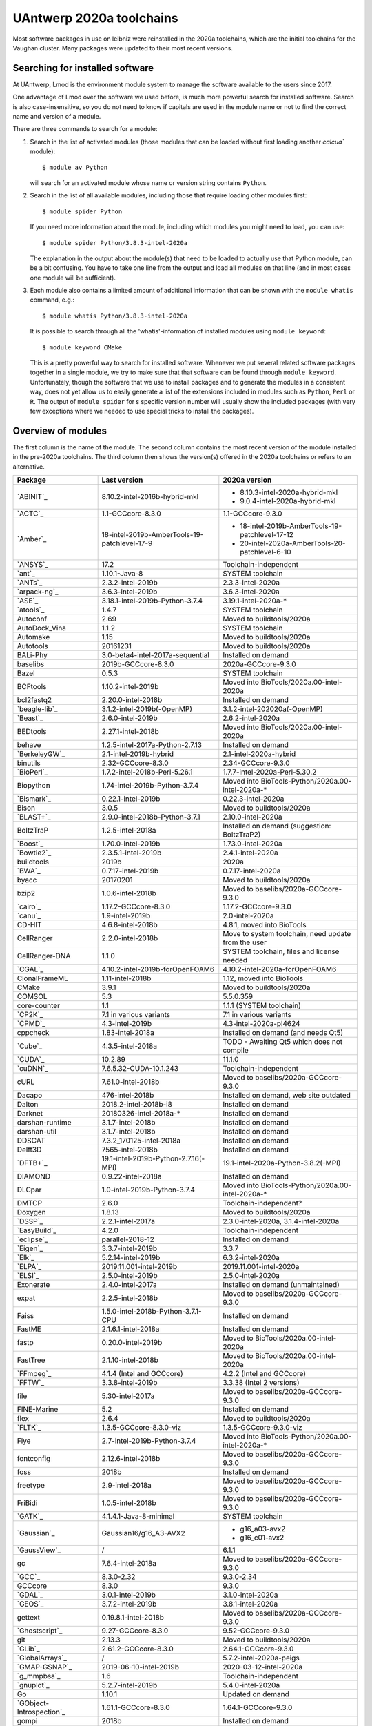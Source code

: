 .. _Antwerp software 2020a:

UAntwerp 2020a toolchains
=========================

Most software packages in use on leibniz were reinstalled in the 2020a toolchains,
which are the initial toolchains for the Vaughan cluster. Many packages were updated
to their most recent versions.

Searching for installed software
--------------------------------

At UAntwerp, Lmod is the environment module system to manage the software available to
the users since 2017.

One advantage of Lmod over the software we used before, is much more powerful search for
installed software. Search is also case-insensitive, so you do not need to know if capitals
are used in the module name or not to find the correct name and version of a module.

There are three commands to search for a module:

#. Search in the list of activated modules (those modules that can be loaded without first
   loading another `calcua`` module)::

       $ module av Python

   will search for an activated module whose name or version string contains ``Python``.

#. Search in the list of all available modules, including those that require loading other
   modules first::

      $ module spider Python

   If you need more information about the module, including which modules you might need to load,
   you can use::

      $ module spider Python/3.8.3-intel-2020a

   The explanation in the output about the module(s) that need to be loaded to actually use
   that Python module, can be a bit confusing. You have to take one line from the output and load
   all modules on that line (and in most cases one module will be sufficient).

#. Each module also contains a limited amount of additional information that can be shown with
   the ``module whatis`` command, e.g.::

      $ module whatis Python/3.8.3-intel-2020a

   It is possible to search through all the 'whatis'-information of installed modules using ``module keyword``::

      $ module keyword CMake

   This is a pretty powerful way to search for installed software. Whenever we put several related
   software packages together in a single module, we try to make sure that that software can be found
   through ``module keyword``. Unfortunately, though the software that we use to install packages and to
   generate the modules in a consistent way, does not yet allow us to easily generate a list of the extensions
   included in modules such as ``Python``, ``Perl`` or ``R``. The output of ``module spider`` for s specific
   version number will usually show the included packages (with very few exceptions where we needed to use
   special tricks to install the packages).



Overview of modules
-------------------

The first column is the name of the module. The second column contains the most recent version
of the module installed in the pre-2020a toolchains. The third column then shows the version(s) offered
in the 2020a toolchains or refers to an alternative.

+--------------------------+----------------------------------------------+-------------------------------------------------------+
| Package                  | Last version                                 | 2020a version                                         |
+==========================+==============================================+=======================================================+
| `ABINIT`_                | 8.10.2-intel-2016b-hybrid-mkl                | - 8.10.3-intel-2020a-hybrid-mkl                       |
|                          |                                              | - 9.0.4-intel-2020a-hybrid-mkl                        |
+--------------------------+----------------------------------------------+-------------------------------------------------------+
| `ACTC`_                  | 1.1-GCCcore-8.3.0                            | 1.1-GCCcore-9.3.0                                     |
+--------------------------+----------------------------------------------+-------------------------------------------------------+
| `Amber`_                 | 18-intel-2019b-AmberTools-19-patchlevel-17-9 | - 18-intel-2019b-AmberTools-19-patchlevel-17-12       |
|                          |                                              | - 20-intel-2020a-AmberTools-20-patchlevel-6-10        |
+--------------------------+----------------------------------------------+-------------------------------------------------------+
| `ANSYS`_                 | 17.2                                         | Toolchain-independent                                 |
+--------------------------+----------------------------------------------+-------------------------------------------------------+
| `ant`_                   | 1.10.1-Java-8                                | SYSTEM toolchain                                      |
+--------------------------+----------------------------------------------+-------------------------------------------------------+
| `ANTs`_                  | 2.3.2-intel-2019b                            | 2.3.3-intel-2020a                                     |
+--------------------------+----------------------------------------------+-------------------------------------------------------+
| `arpack-ng`_             | 3.6.3-intel-2019b                            | 3.6.3-intel-2020a                                     |
+--------------------------+----------------------------------------------+-------------------------------------------------------+
| `ASE`_                   | 3.18.1-intel-2019b-Python-3.7.4              | 3.19.1-intel-2020a-\*                                 |
+--------------------------+----------------------------------------------+-------------------------------------------------------+
| `atools`_                | 1.4.7                                        | SYSTEM toolchain                                      |
+--------------------------+----------------------------------------------+-------------------------------------------------------+
| Autoconf                 | 2.69                                         | Moved to buildtools/2020a                             |
+--------------------------+----------------------------------------------+-------------------------------------------------------+
| AutoDock_Vina            | 1.1.2                                        | SYSTEM toolchain                                      |
+--------------------------+----------------------------------------------+-------------------------------------------------------+
| Automake                 | 1.15                                         | Moved to buildtools/2020a                             |
+--------------------------+----------------------------------------------+-------------------------------------------------------+
| Autotools                | 20161231                                     | Moved to buildtools/2020a                             |
+--------------------------+----------------------------------------------+-------------------------------------------------------+
| BALi-Phy                 | 3.0-beta4-intel-2017a-sequential             | Installed on demand                                   |
+--------------------------+----------------------------------------------+-------------------------------------------------------+
| baselibs                 | 2019b-GCCcore-8.3.0                          | 2020a-GCCcore-9.3.0                                   |
+--------------------------+----------------------------------------------+-------------------------------------------------------+
| Bazel                    | 0.5.3                                        | SYSTEM toolchain                                      |
+--------------------------+----------------------------------------------+-------------------------------------------------------+
| BCFtools                 | 1.10.2-intel-2019b                           | Moved into BioTools/2020a.00-intel-2020a              |
+--------------------------+----------------------------------------------+-------------------------------------------------------+
| bcl2fastq2               | 2.20.0-intel-2018b                           | Installed on demand                                   |
+--------------------------+----------------------------------------------+-------------------------------------------------------+
| `beagle-lib`_            | 3.1.2-intel-2019b(-OpenMP)                   | 3.1.2-intel-202020a(-OpenMP)                          |
+--------------------------+----------------------------------------------+-------------------------------------------------------+
| `Beast`_                 | 2.6.0-intel-2019b                            | 2.6.2-intel-2020a                                     |
+--------------------------+----------------------------------------------+-------------------------------------------------------+
| BEDtools                 | 2.27.1-intel-2018b                           | Moved into BioTools/2020a.00-intel-2020a              |
+--------------------------+----------------------------------------------+-------------------------------------------------------+
| behave                   | 1.2.5-intel-2017a-Python-2.7.13              | Installed on demand                                   |
+--------------------------+----------------------------------------------+-------------------------------------------------------+
| `BerkeleyGW`_            | 2.1-intel-2019b-hybrid                       | 2.1-intel-2020a-hybrid                                |
+--------------------------+----------------------------------------------+-------------------------------------------------------+
| binutils                 | 2.32-GCCcore-8.3.0                           | 2.34-GCCcore-9.3.0                                    |
+--------------------------+----------------------------------------------+-------------------------------------------------------+
| `BioPerl`_               | 1.7.2-intel-2018b-Perl-5.26.1                | 1.7.7-intel-2020a-Perl-5.30.2                         |
+--------------------------+----------------------------------------------+-------------------------------------------------------+
| Biopython                | 1.74-intel-2019b-Python-3.7.4                | Moved into BioTools-Python/2020a.00-intel-2020a-\*    |
+--------------------------+----------------------------------------------+-------------------------------------------------------+
| `Bismark`_               | 0.22.1-intel-2019b                           | 0.22.3-intel-2020a                                    |
+--------------------------+----------------------------------------------+-------------------------------------------------------+
| Bison                    | 3.0.5                                        | Moved to buildtools/2020a                             |
+--------------------------+----------------------------------------------+-------------------------------------------------------+
| `BLAST+`_                | 2.9.0-intel-2018b-Python-3.7.1               | 2.10.0-intel-2020a                                    |
+--------------------------+----------------------------------------------+-------------------------------------------------------+
| BoltzTraP                | 1.2.5-intel-2018a                            | Installed on demand (suggestion: BoltzTraP2)          |
+--------------------------+----------------------------------------------+-------------------------------------------------------+
| `Boost`_                 | 1.70.0-intel-2019b                           | 1.73.0-intel-2020a                                    |
+--------------------------+----------------------------------------------+-------------------------------------------------------+
| `Bowtie2`_               | 2.3.5.1-intel-2019b                          | 2.4.1-intel-2020a                                     |
+--------------------------+----------------------------------------------+-------------------------------------------------------+
| buildtools               | 2019b                                        | 2020a                                                 |
+--------------------------+----------------------------------------------+-------------------------------------------------------+
| `BWA`_                   | 0.7.17-intel-2019b                           | 0.7.17-intel-2020a                                    |
+--------------------------+----------------------------------------------+-------------------------------------------------------+
| byacc                    | 20170201                                     | Moved to buildtools/2020a                             |
+--------------------------+----------------------------------------------+-------------------------------------------------------+
| bzip2                    | 1.0.6-intel-2018b                            | Moved to baselibs/2020a-GCCcore-9.3.0                 |
+--------------------------+----------------------------------------------+-------------------------------------------------------+
| `cairo`_                 | 1.17.2-GCCcore-8.3.0                         | 1.17.2-GCCcore-9.3.0                                  |
+--------------------------+----------------------------------------------+-------------------------------------------------------+
| `canu`_                  | 1.9-intel-2019b                              | 2.0-intel-2020a                                       |
+--------------------------+----------------------------------------------+-------------------------------------------------------+
| CD-HIT                   | 4.6.8-intel-2018b                            | 4.8.1, moved into BioTools                            |
+--------------------------+----------------------------------------------+-------------------------------------------------------+
| CellRanger               | 2.2.0-intel-2018b                            | Move to system toolchain, need update from the user   |
+--------------------------+----------------------------------------------+-------------------------------------------------------+
| CellRanger-DNA           | 1.1.0                                        | SYSTEM toolchain, files and license needed            |
+--------------------------+----------------------------------------------+-------------------------------------------------------+
| `CGAL`_                  | 4.10.2-intel-2019b-forOpenFOAM6              | 4.10.2-intel-2020a-forOpenFOAM6                       |
+--------------------------+----------------------------------------------+-------------------------------------------------------+
| ClonalFrameML            | 1.11-intel-2018b                             | 1.12, moved into BioTools                             |
+--------------------------+----------------------------------------------+-------------------------------------------------------+
| CMake                    | 3.9.1                                        | Moved to buildtools/2020a                             |
+--------------------------+----------------------------------------------+-------------------------------------------------------+
| COMSOL                   | 5.3                                          | 5.5.0.359                                             |
+--------------------------+----------------------------------------------+-------------------------------------------------------+
| core-counter             | 1.1                                          | 1.1.1 (SYSTEM toolchain)                              |
+--------------------------+----------------------------------------------+-------------------------------------------------------+
| `CP2K`_                  | 7.1 in various variants                      | 7.1 in various variants                               |
+--------------------------+----------------------------------------------+-------------------------------------------------------+
| `CPMD`_                  | 4.3-intel-2019b                              | 4.3-intel-2020a-pl4624                                |
+--------------------------+----------------------------------------------+-------------------------------------------------------+
| cppcheck                 | 1.83-intel-2018a                             | Installed on demand (and needs Qt5)                   |
+--------------------------+----------------------------------------------+-------------------------------------------------------+
| `Cube`_                  | 4.3.5-intel-2018a                            | TODO - Awaiting Qt5 which does not compile            |
+--------------------------+----------------------------------------------+-------------------------------------------------------+
| `CUDA`_                  | 10.2.89                                      | 11.1.0                                                |
+--------------------------+----------------------------------------------+-------------------------------------------------------+
| `cuDNN`_                 | 7.6.5.32-CUDA-10.1.243                       | Toolchain-independent                                 |
+--------------------------+----------------------------------------------+-------------------------------------------------------+
| cURL                     | 7.61.0-intel-2018b                           | Moved to baselibs/2020a-GCCcore-9.3.0                 |
+--------------------------+----------------------------------------------+-------------------------------------------------------+
| Dacapo                   | 476-intel-2018b                              | Installed on demand, web site outdated                |
+--------------------------+----------------------------------------------+-------------------------------------------------------+
| Dalton                   | 2018.2-intel-2018b-i8                        | Installed on demand                                   |
+--------------------------+----------------------------------------------+-------------------------------------------------------+
| Darknet                  | 20180326-intel-2018a-*                       | Installed on demand                                   |
+--------------------------+----------------------------------------------+-------------------------------------------------------+
| darshan-runtime          | 3.1.7-intel-2018b                            | Installed on demand                                   |
+--------------------------+----------------------------------------------+-------------------------------------------------------+
| darshan-util             | 3.1.7-intel-2018b                            | Installed on demand                                   |
+--------------------------+----------------------------------------------+-------------------------------------------------------+
| DDSCAT                   | 7.3.2_170125-intel-2018a                     | Installed on demand                                   |
+--------------------------+----------------------------------------------+-------------------------------------------------------+
| Delft3D                  | 7565-intel-2018b                             | Installed on demand                                   |
+--------------------------+----------------------------------------------+-------------------------------------------------------+
| `DFTB+`_                 | 19.1-intel-2019b-Python-2.7.16(-MPI)         | 19.1-intel-2020a-Python-3.8.2(-MPI)                   |
+--------------------------+----------------------------------------------+-------------------------------------------------------+
| DIAMOND                  | 0.9.22-intel-2018a                           | Installed on demand                                   |
+--------------------------+----------------------------------------------+-------------------------------------------------------+
| DLCpar                   | 1.0-intel-2019b-Python-3.7.4                 | Moved into BioTools-Python/2020a.00-intel-2020a-\*    |
+--------------------------+----------------------------------------------+-------------------------------------------------------+
| DMTCP                    | 2.6.0                                        | Toolchain-independent?                                |
+--------------------------+----------------------------------------------+-------------------------------------------------------+
| Doxygen                  | 1.8.13                                       | Moved to buildtools/2020a                             |
+--------------------------+----------------------------------------------+-------------------------------------------------------+
| `DSSP`_                  | 2.2.1-intel-2017a                            | 2.3.0-intel-2020a, 3.1.4-intel-2020a                  |
+--------------------------+----------------------------------------------+-------------------------------------------------------+
| `EasyBuild`_             | 4.2.0                                        | Toolchain-independent                                 |
+--------------------------+----------------------------------------------+-------------------------------------------------------+
| `eclipse`_               | parallel-2018-12                             | Installed on demand                                   |
+--------------------------+----------------------------------------------+-------------------------------------------------------+
| `Eigen`_                 | 3.3.7-intel-2019b                            | 3.3.7                                                 |
+--------------------------+----------------------------------------------+-------------------------------------------------------+
| `Elk`_                   | 5.2.14-intel-2019b                           | 6.3.2-intel-2020a                                     |
+--------------------------+----------------------------------------------+-------------------------------------------------------+
| `ELPA`_                  | 2019.11.001-intel-2019b                      | 2019.11.001-intel-2020a                               |
+--------------------------+----------------------------------------------+-------------------------------------------------------+
| `ELSI`_                  | 2.5.0-intel-2019b                            | 2.5.0-intel-2020a                                     |
+--------------------------+----------------------------------------------+-------------------------------------------------------+
| Exonerate                | 2.4.0-intel-2017a                            | Installed on demand (unmaintained)                    |
+--------------------------+----------------------------------------------+-------------------------------------------------------+
| expat                    | 2.2.5-intel-2018b                            | Moved to baselibs/2020a-GCCcore-9.3.0                 |
+--------------------------+----------------------------------------------+-------------------------------------------------------+
| Faiss                    | 1.5.0-intel-2018b-Python-3.7.1-CPU           | Installed on demand                                   |
+--------------------------+----------------------------------------------+-------------------------------------------------------+
| FastME                   | 2.1.6.1-intel-2018a                          | Installed on demand                                   |
+--------------------------+----------------------------------------------+-------------------------------------------------------+
| fastp                    | 0.20.0-intel-2019b                           | Moved to BioTools/2020a.00-intel-2020a                |
+--------------------------+----------------------------------------------+-------------------------------------------------------+
| FastTree                 | 2.1.10-intel-2018b                           | Moved to BioTools/2020a.00-intel-2020a                |
+--------------------------+----------------------------------------------+-------------------------------------------------------+
| `FFmpeg`_                | 4.1.4 (Intel and GCCcore)                    | 4.2.2 (Intel and GCCcore)                             |
+--------------------------+----------------------------------------------+-------------------------------------------------------+
| `FFTW`_                  | 3.3.8-intel-2019b                            | 3.3.38 (Intel 2 versions)                             |
+--------------------------+----------------------------------------------+-------------------------------------------------------+
| file                     | 5.30-intel-2017a                             | Moved to baselibs/2020a-GCCcore-9.3.0                 |
+--------------------------+----------------------------------------------+-------------------------------------------------------+
| FINE-Marine              | 5.2                                          | Installed on demand                                   |
+--------------------------+----------------------------------------------+-------------------------------------------------------+
| flex                     | 2.6.4                                        | Moved to buildtools/2020a                             |
+--------------------------+----------------------------------------------+-------------------------------------------------------+
| `FLTK`_                  | 1.3.5-GCCcore-8.3.0-viz                      | 1.3.5-GCCcore-9.3.0-viz                               |
+--------------------------+----------------------------------------------+-------------------------------------------------------+
| Flye                     | 2.7-intel-2019b-Python-3.7.4                 | Moved into BioTools-Python/2020a.00-intel-2020a-\*    |
+--------------------------+----------------------------------------------+-------------------------------------------------------+
| fontconfig               | 2.12.6-intel-2018b                           | Moved to baselibs/2020a-GCCcore-9.3.0                 |
+--------------------------+----------------------------------------------+-------------------------------------------------------+
| foss                     | 2018b                                        | Installed on demand                                   |
+--------------------------+----------------------------------------------+-------------------------------------------------------+
| freetype                 | 2.9-intel-2018a                              | Moved to baselibs/2020a-GCCcore-9.3.0                 |
+--------------------------+----------------------------------------------+-------------------------------------------------------+
| FriBidi                  | 1.0.5-intel-2018b                            | Moved to baselibs/2020a-GCCcore-9.3.0                 |
+--------------------------+----------------------------------------------+-------------------------------------------------------+
| `GATK`_                  | 4.1.4.1-Java-8-minimal                       | SYSTEM toolchain                                      |
+--------------------------+----------------------------------------------+-------------------------------------------------------+
| `Gaussian`_              | Gaussian16/g16_A3-AVX2                       | - g16_a03-avx2                                        |
|                          |                                              | - g16_c01-avx2                                        |
+--------------------------+----------------------------------------------+-------------------------------------------------------+
| `GaussView`_             | /                                            | 6.1.1                                                 |
+--------------------------+----------------------------------------------+-------------------------------------------------------+
| gc                       | 7.6.4-intel-2018a                            | Moved to baselibs/2020a-GCCcore-9.3.0                 |
+--------------------------+----------------------------------------------+-------------------------------------------------------+
| `GCC`_                   | 8.3.0-2.32                                   | 9.3.0-2.34                                            |
+--------------------------+----------------------------------------------+-------------------------------------------------------+
| GCCcore                  | 8.3.0                                        | 9.3.0                                                 |
+--------------------------+----------------------------------------------+-------------------------------------------------------+
| `GDAL`_                  | 3.0.1-intel-2019b                            | 3.1.0-intel-2020a                                     |
+--------------------------+----------------------------------------------+-------------------------------------------------------+
| `GEOS`_                  | 3.7.2-intel-2019b                            | 3.8.1-intel-2020a                                     |
+--------------------------+----------------------------------------------+-------------------------------------------------------+
| gettext                  | 0.19.8.1-intel-2018b                         | Moved to baselibs/2020a-GCCcore-9.3.0                 |
+--------------------------+----------------------------------------------+-------------------------------------------------------+
| `Ghostscript`_           | 9.27-GCCcore-8.3.0                           | 9.52-GCCcore-9.3.0                                    |
+--------------------------+----------------------------------------------+-------------------------------------------------------+
| git                      | 2.13.3                                       | Moved to buildtools/2020a                             |
+--------------------------+----------------------------------------------+-------------------------------------------------------+
| `GLib`_                  | 2.61.2-GCCcore-8.3.0                         | 2.64.1-GCCcore-9.3.0                                  |
+--------------------------+----------------------------------------------+-------------------------------------------------------+
| `GlobalArrays`_          | /                                            | 5.7.2-intel-2020a-peigs                               |
+--------------------------+----------------------------------------------+-------------------------------------------------------+
| `GMAP-GSNAP`_            | 2019-06-10-intel-2019b                       | 2020-03-12-intel-2020a                                |
+--------------------------+----------------------------------------------+-------------------------------------------------------+
| `g_mmpbsa`_              | 1.6                                          | Toolchain-independent                                 |
+--------------------------+----------------------------------------------+-------------------------------------------------------+
| `gnuplot`_               | 5.2.7-intel-2019b                            | 5.4.0-intel-2020a                                     |
+--------------------------+----------------------------------------------+-------------------------------------------------------+
| Go                       | 1.10.1                                       | Updated on demand                                     |
+--------------------------+----------------------------------------------+-------------------------------------------------------+
| `GObject-Introspection`_ | 1.61.1-GCCcore-8.3.0                         | 1.64.1-GCCcore-9.3.0                                  |
+--------------------------+----------------------------------------------+-------------------------------------------------------+
| gompi                    | 2018b                                        | Installed on demand                                   |
+--------------------------+----------------------------------------------+-------------------------------------------------------+
| `GPAW`_                  | 19.8.1 (multiple configurations)             | 20.1.0 (multiple configurations)                      |
+--------------------------+----------------------------------------------+-------------------------------------------------------+
| `GROMACS`_               | 2019.4-intel-2019b                           | * 2019.4 with PLUMED                                  |
|                          |                                              | * 2020.2-intel-2020a with and without CUDA            |
+--------------------------+----------------------------------------------+-------------------------------------------------------+
| GSL                      | 2.5-intel-2018b                              | Moved to baselibs/2020a-GCCcore-9.3.0                 |
+--------------------------+----------------------------------------------+-------------------------------------------------------+
| gtest                    | 1.8.1 (Intel, GCCcore)                       | 1.10.0-intel-2020a                                    |
+--------------------------+----------------------------------------------+-------------------------------------------------------+
| Guile                    | 2.2.3-intel-2018a-ncurses                    | Installed on demand                                   |
+--------------------------+----------------------------------------------+-------------------------------------------------------+
| Gurobi                   | 9.0.0                                        | Toolchain-independent                                 |
+--------------------------+----------------------------------------------+-------------------------------------------------------+
| hanythingondemand        | 3.2.0-intel-2017a-Python-2.7.13              | Installed on demand                                   |
+--------------------------+----------------------------------------------+-------------------------------------------------------+
| `HarfBuzz`_              | 2.5.3-GCCcore-8.3.0                          | 2.6.4-GCCcore-9.3.0                                   |
+--------------------------+----------------------------------------------+-------------------------------------------------------+
| `HDF5`_                  | 1.10.5-intel-2019b-MPI (and 1.8.21)          | 1.12.0-intel-2020a-MPI (and 1.10.6)                   |
+--------------------------+----------------------------------------------+-------------------------------------------------------+
| HEEDS                    | 2018.10                                      | Installed on demand (SimCenter option).               |
+--------------------------+----------------------------------------------+-------------------------------------------------------+
| help2man                 | 1.47.5                                       | Moved to buildtools/2020a                             |
+--------------------------+----------------------------------------------+-------------------------------------------------------+
| HISAT2                   | 2.0.5-intel-2017a                            | Installed on demand.                                  |
+--------------------------+----------------------------------------------+-------------------------------------------------------+
| HTSeq                    | 0.7.2-intel-2017a-Python-2.7.13              | Moved into BioTools-Python/2020a.00-intel-2020a-*     |
+--------------------------+----------------------------------------------+-------------------------------------------------------+
| hwloc                    | 1.11.5-GCC-6.3.0-2.27                        | Installed on demand                                   |
+--------------------------+----------------------------------------------+-------------------------------------------------------+
| `ImageMagick`_           | 7.0.9-7-GCCcore-8.3.0                        | 7.0.10-10-GCCcore-9.3.0                               |
+--------------------------+----------------------------------------------+-------------------------------------------------------+
| intel                    | 2019b                                        | 2020a                                                 |
+--------------------------+----------------------------------------------+-------------------------------------------------------+
| inteldevtools            | 2019b                                        | 2020a                                                 |
+--------------------------+----------------------------------------------+-------------------------------------------------------+
| IntelPython2             | 2019b                                        | Python 2 support has ended                            |
+--------------------------+----------------------------------------------+-------------------------------------------------------+
| IntelPython3             | 2019b (3.6 equivalent)                       | 2020a (3.7 equivalent)                                |
+--------------------------+----------------------------------------------+-------------------------------------------------------+
| `intltool`_              | 0.51.0-intel-2018b-Perl-5.26.1               | 0.51.0-GCCcore-9.3.0-Perl-5.30.2                      |
+--------------------------+----------------------------------------------+-------------------------------------------------------+
| `IOzone`_                | 3.489                                        | System maintenance only                               |
+--------------------------+----------------------------------------------+-------------------------------------------------------+
| i-PI                     | /                                            | 2.3.0-intel-2020a-Python-3.8.3                        |
+--------------------------+----------------------------------------------+-------------------------------------------------------+
| `ITensor`_               | 2.1.1-intel-2018b                            | On demand, not meant for a central install            |
+--------------------------+----------------------------------------------+-------------------------------------------------------+
| `JAGS`_                  | 4.3.0-intel-2019b                            | 4.3.0-intel-2020a                                     |
+--------------------------+----------------------------------------------+-------------------------------------------------------+
| JasPer                   | 2.0.14-intel-2018b                           | Moved to baselibs/2020a-GCCcore-9.3.0                 |
+--------------------------+----------------------------------------------+-------------------------------------------------------+
| Java                     | 11                                           | Toolchain-independent                                 |
+--------------------------+----------------------------------------------+-------------------------------------------------------+
| `Jmol`_                  | 14.30.1-Java-11                              | Toolchain-independent                                 |
+--------------------------+----------------------------------------------+-------------------------------------------------------+
| `Julia`_                 | 0.6.0-intel-2017a-Python-2.7.13              | Installed on demand                                   |
+--------------------------+----------------------------------------------+-------------------------------------------------------+
| `JUnit`_                 | 4.12-Java-8                                  | Installed on demand                                   |
+--------------------------+----------------------------------------------+-------------------------------------------------------+
| `Keras`_                 | 2.2.2                                        | Keras is now part of TensorFlow                       |
+--------------------------+----------------------------------------------+-------------------------------------------------------+
| KHRplatform              | 1.0                                          | Toolchain-independent                                 |
+--------------------------+----------------------------------------------+-------------------------------------------------------+
| `Kraken`_                | 1.0-intel-2018b-Perl-5.26.1                  | 1.1.1-intel-2020a-Perl-5.30.2                         |
+--------------------------+----------------------------------------------+-------------------------------------------------------+
| `Kraken2`_               | /                                            | 2.0.9-beta-intel-2020a-Perl-5.30.2                    |
+--------------------------+----------------------------------------------+-------------------------------------------------------+
| `kwant`_                 | 1.2.2-intel-2017a-Python-3.6.1               | Consider kwant-bundle which includes related packages |
+--------------------------+----------------------------------------------+-------------------------------------------------------+
| kwant-bundle             | 1.3.2-intel-2018a-Python-3.6.6               | 1.4.2-intel-2020a-Python-3.8.3                        |
+--------------------------+----------------------------------------------+-------------------------------------------------------+
| LAME                     | 3.100-intel-2018b                            | Moved to baselibs/2020a-GCCcore-9.3.0                 |
+--------------------------+----------------------------------------------+-------------------------------------------------------+
| `LAMMPS`_                | 16Mar2018-intel-2017a                        | 11Aug2017-intel-2020a                                 |
+--------------------------+----------------------------------------------+-------------------------------------------------------+
| libcerf                  | 1.5-intel-2018b                              | Moved to baselibs/2020a-GCCcore-9.3.0                 |
+--------------------------+----------------------------------------------+-------------------------------------------------------+
| libffi                   | 3.2.1-intel-2018b                            | Moved to baselibs/2020a-GCCcore-9.3.0                 |
+--------------------------+----------------------------------------------+-------------------------------------------------------+
| `libgd`_                 | 2.2.5-intel-2019b                            | 2.3.0-intel-2020a                                     |
+--------------------------+----------------------------------------------+-------------------------------------------------------+
| Libint                   | v2.6.0-intel-2019b-cp2k-lmax-4               | Installed in function of other packages               |
+--------------------------+----------------------------------------------+-------------------------------------------------------+
| libjpeg-turbo            | 1.5.3-intel-2018b                            | Moved to baselibs/2020a-GCCcore-9.3.0                 |
+--------------------------+----------------------------------------------+-------------------------------------------------------+
| libmatheval              | 1.1.11-intel-2017a                           | Installed on demand                                   |
+--------------------------+----------------------------------------------+-------------------------------------------------------+
| libpng                   | 1.6.34-intel-2018b                           | Moved to baselibs/2020a-GCCcore-9.3.0                 |
+--------------------------+----------------------------------------------+-------------------------------------------------------+
| libreadline              | 7.0-intel-2018b                              | Moved to baselibs/2020a-GCCcore-9.3.0                 |
+--------------------------+----------------------------------------------+-------------------------------------------------------+
| librosa                  | 0.7.2-intel-2019b-Python-3.7.4               | Waiting for compatible version                        |
+--------------------------+----------------------------------------------+-------------------------------------------------------+
| libsndfile               | 1.0.28-GCCcore-8.3.0                         | Moved to baselibs/2020a-GCCcore-9.3.0                 |
+--------------------------+----------------------------------------------+-------------------------------------------------------+
| LibTIFF                  | 4.0.9-intel-2018b                            | Moved to baselibs/2020a-GCCcore-9.3.0                 |
+--------------------------+----------------------------------------------+-------------------------------------------------------+
| libtool                  | 2.4.6                                        | Moved to buildtools/2020a                             |
+--------------------------+----------------------------------------------+-------------------------------------------------------+
| libunistring             | 0.9.8-intel-2018a                            | Moved to baselibs/2020a-GCCcore-9.3.0                 |
+--------------------------+----------------------------------------------+-------------------------------------------------------+
| `libvdwxc`_              | 0.4.0-intel-2019b-MPI                        | 0.4.0-intel-2020a-MPI                                 |
+--------------------------+----------------------------------------------+-------------------------------------------------------+
| `libxc`_                 | 4.3.4-intel-2019b                            | 4.3.4-intel-2020a                                     |
+--------------------------+----------------------------------------------+-------------------------------------------------------+
| libxml2                  | 2.9.8-intel-2018b                            | Moved to baselibs/2020a-GCCcore-9.3.0                 |
+--------------------------+----------------------------------------------+-------------------------------------------------------+
| libxslt                  | 1.1.32-intel-2018b                           | Moved to baselibs/2020a-GCCcore-9.3.0                 |
+--------------------------+----------------------------------------------+-------------------------------------------------------+
| `libxsmm`_               | 1.14-intel-2019b                             | 1.15-intel-2020a                                      |
+--------------------------+----------------------------------------------+-------------------------------------------------------+
| libyaml                  | 0.2.2-GCCcore-8.3.0                          | Moved to baselibs/2020a-GCCcore-9.3.0                 |
+--------------------------+----------------------------------------------+-------------------------------------------------------+
| `LittleCMS`_             | 2.9-GCCcore-8.3.0                            | 2.9-GCCcore-9.3.0                                     |
+--------------------------+----------------------------------------------+-------------------------------------------------------+
| `LLVM`_                  | 3.9.1-intel-2017a                            | In function of other packages                         |
+--------------------------+----------------------------------------------+-------------------------------------------------------+
| LMDB                     | 0.9.22-intel-2018b                           | Moved to baselibs/2020a-GCCcore-9.3.0                 |
+--------------------------+----------------------------------------------+-------------------------------------------------------+
| Lumen                    | 1.2-intel-2018a                              | Installed on demand                                   |
+--------------------------+----------------------------------------------+-------------------------------------------------------+
| M4                       | 1.4.18-GCCcore-7.3.0                         | Moved to buildtools/2020a                             |
+--------------------------+----------------------------------------------+-------------------------------------------------------+
| `MAFFT`_                 | 7.407-intel-2018b-with-extensions            | 7.471-intel-2020a-with-extensions                     |
+--------------------------+----------------------------------------------+-------------------------------------------------------+
| `make`_                  | 4.2.1                                        | Moved to buildtools/2020a                             |
+--------------------------+----------------------------------------------+-------------------------------------------------------+
| `Maple`_                 | 2020.0                                       | Toolchain-independent                                 |
+--------------------------+----------------------------------------------+-------------------------------------------------------+
| `Mathematica`_           | 12.0                                         | Toolchain-independent                                 |
+--------------------------+----------------------------------------------+-------------------------------------------------------+
| `MATLAB`_                | R2020a                                       | Toolchain-independent                                 |
+--------------------------+----------------------------------------------+-------------------------------------------------------+
| MCL                      | 14.137-intel-2019b                           | Moved into BioTools/2020a.00-intel-2020a              |
+--------------------------+----------------------------------------------+-------------------------------------------------------+
| mdust                    | 1.0-intel-2017a                              | Installed on demand                                   |
+--------------------------+----------------------------------------------+-------------------------------------------------------+
| MEGAHIT                  | 1.2.9-intel-2019b                            | Moved into BioTools/2020a.00-intel-2020a              |
+--------------------------+----------------------------------------------+-------------------------------------------------------+
| Mesa                     | CentOS7                                      | Dummy module needed for EasyBuild                     |
+--------------------------+----------------------------------------------+-------------------------------------------------------+
| metapub                  | Was Python-bioinformatics                    | 0.5.50intel-2020a-...                                 |
+--------------------------+----------------------------------------------+-------------------------------------------------------+
| `METIS`_                 | 5.1.0-intel-2019b-i32-fp64                   | 5.1.0-intel-2020a-i32-fp64                            |
+--------------------------+----------------------------------------------+-------------------------------------------------------+
| miniasm                  | /                                            | Moved into BioTools/2020a.00-intel-2020a              |
+--------------------------+----------------------------------------------+-------------------------------------------------------+
| minimap2                 | Not installed but requested                  | Moved into BioTools/2020a.00-intel-2020a              |
+--------------------------+----------------------------------------------+-------------------------------------------------------+
| `molmod`_                | 1.1-intel-2017a-Python-2.7.13                | 1.4.7-intel-2020a-...                                 |
+--------------------------+----------------------------------------------+-------------------------------------------------------+
| monitor                  | 1.1.2                                        | 1.1.2 (system toolchain)                              |
+--------------------------+----------------------------------------------+-------------------------------------------------------+
| Mono                     | 4.8.0.495-intel-2017a                        | Installed on demand                                   |
+--------------------------+----------------------------------------------+-------------------------------------------------------+
| MonolixSuite             | 2019R2                                       | Toolchain-independent                                 |
+--------------------------+----------------------------------------------+-------------------------------------------------------+
| MPFR                     | 4.0.1-intel-2018b                            | Moved to baselibs/2020a-GCCcore-9.3.0                 |
+--------------------------+----------------------------------------------+-------------------------------------------------------+
| `MrBayes`_               | 3.2.7-intel-2019b-MPI                        | 3.2.7-intel-2020a-MPI                                 |
+--------------------------+----------------------------------------------+-------------------------------------------------------+
| `MUMPS`_                 | 5.2.1-intel-2019b-noOpenMP-noMPI             | 5.3.1-intel-2020a-noOpenMP-noMPI                      |
+--------------------------+----------------------------------------------+-------------------------------------------------------+
| `MUSCLE`_                | 3.8.31-intel-2019b                           | Moved into BioTools/2020a.00-intel-2020a              |
+--------------------------+----------------------------------------------+-------------------------------------------------------+
| `NAMD`_                  | 2.12-verbs, 2.12-verbs-smp                   | 2.14-verbs, 2.14-verbs-smp                            |
+--------------------------+----------------------------------------------+-------------------------------------------------------+
| NASM                     | 2.12.02                                      | Moved to buildtools/2020a                             |
+--------------------------+----------------------------------------------+-------------------------------------------------------+
| ncbi-vdb                 | 2.8.2-intel-2017a                            | Installed on demand                                   |
+--------------------------+----------------------------------------------+-------------------------------------------------------+
| ncurses                  | 6.1-intel-2018b                              | Moved to baselibs/2020a-GCCcore-9.3.0                 |
+--------------------------+----------------------------------------------+-------------------------------------------------------+
| `netCDF`_                | 4.7.0-intel-2019b-(no)MPI                    | 4.7.3-intel-2020a-(no)MPI                             |
+--------------------------+----------------------------------------------+-------------------------------------------------------+
| NEST                     | 2.20.1-intel-2019b-Python-3.7.4-\*           | 2.20.1-intel-2020a-Python-3.8.3-\*                    |
+--------------------------+----------------------------------------------+-------------------------------------------------------+
| `NetPyNE`_               | 0.9.1.3-intel-2018b-Python-3.7.1             | 0.9.6-intel-2020a-...                                 |
+--------------------------+----------------------------------------------+-------------------------------------------------------+
| `NEURON`_                | 7.7.2-intel-2019b-Python-3.7.4               | 7.7.2-intel-2020a-Python-3.8.2                        |
+--------------------------+----------------------------------------------+-------------------------------------------------------+
| `NGS`_                   | 2.9.6-intel-2019b                            | 2.10.4-intel-2020a                                    |
+--------------------------+----------------------------------------------+-------------------------------------------------------+
| NSS-NSPR                 | 3.45-4.22-GCCcore-8.3.0                      | 3.51.1-4.25-GCCcore-9.3.0                             |
+--------------------------+----------------------------------------------+-------------------------------------------------------+
| `NTPoly`_                | 2.4-intel-2019b                              | 2.4-intel-2020a                                       |
+--------------------------+----------------------------------------------+-------------------------------------------------------+
| numactl                  | 2.0.11-GCC-6.3.0-2.27                        | Installed with OpenMPI                                |
+--------------------------+----------------------------------------------+-------------------------------------------------------+
| `numba`_                 | 0.48.0-intel-2019b-Python-3.7.4              | 0.49.1-intel-2020a-Python-3.8.3                       |
+--------------------------+----------------------------------------------+-------------------------------------------------------+
| `NWChem`_                | 6.6.r27746-intel-2017a-Python-2.7.13         | 7.0.0-intel-2020a-Python-3.8.3                        |
+--------------------------+----------------------------------------------+-------------------------------------------------------+
| `OMNIS-LB`_              | 3.1-2                                        | Installed on demand                                   |
+--------------------------+----------------------------------------------+-------------------------------------------------------+
| `OpenBLAS`_              | 0.3.5-GCC-7.3.0-2.30                         | Installed with foss                                   |
+--------------------------+----------------------------------------------+-------------------------------------------------------+
| `OpenCV`_                | 3.4.0-intel-2018a-CPU-noGUI                  | Installed on demand                                   |
+--------------------------+----------------------------------------------+-------------------------------------------------------+
| `OpenFOAM`_              | 6-intel-2019b                                | 6-intel-2020a                                         |
+--------------------------+----------------------------------------------+-------------------------------------------------------+
| `OpenMPI`_               | 3.1.1-GCC-7.3.0-2.30                         | Installed with foss                                   |
+--------------------------+----------------------------------------------+-------------------------------------------------------+
| `OpenMX`_                | 3.8.5-intel-2018b                            | 3.8.5-intel-2020a, 3.9.2-intel-2020a                  |
+--------------------------+----------------------------------------------+-------------------------------------------------------+
| OrthoFinder              | 2.2.6-intel-2018a                            | Installed on demand                                   |
+--------------------------+----------------------------------------------+-------------------------------------------------------+
| OTF2                     | 2.1.1-intel-2018a                            | Installed when needed                                 |
+--------------------------+----------------------------------------------+-------------------------------------------------------+
| p7zip                    | 16.02                                        | SYSTEM toolchain, unmaintained                        |
+--------------------------+----------------------------------------------+-------------------------------------------------------+
| `Pango`_                 | 1.44.3-GCCcore-8.3.0                         | 1.44.7-GCCcore-9.3.0                                  |
+--------------------------+----------------------------------------------+-------------------------------------------------------+
| `parallel`_              | 20180422                                     | 20200422                                              |
+--------------------------+----------------------------------------------+-------------------------------------------------------+
| `ParaView`_              | - 5.4.1-intel-2018a-viz-Python-3.6.4         | Updated on demand, fails to compile so far            |
|                          | - 5.8.1-intel-2018a-viz-Python-3.6.4         |                                                       |
+--------------------------+----------------------------------------------+-------------------------------------------------------+
| `ParMETIS`_              | 4.0.3-intel-2019b-i32-fp64                   | 4.0.3-intel-2020a-i32-fp64                            |
+--------------------------+----------------------------------------------+-------------------------------------------------------+
| patchelf                 | 0.9                                          | Moved into buildtools/2020a                           |
+--------------------------+----------------------------------------------+-------------------------------------------------------+
| pbs_PRISMS               | 1.0.1-intel-2017a-Python-2.7.13              | Not for SLURM                                         |
+--------------------------+----------------------------------------------+-------------------------------------------------------+
| pbs_python               | 4.6.0-intel-2017a-Python-2.7.13              | Not for SLURM                                         |
+--------------------------+----------------------------------------------+-------------------------------------------------------+
| PCRE                     | 8.42-intel-2018b                             | Moved to baselibs/2020a-GCCcore-9.3.0                 |
+--------------------------+----------------------------------------------+-------------------------------------------------------+
| `Perl`_                  | 5.30.0-GCCcore-8.3.0                         | 5.30.2-intel-2020a                                    |
+--------------------------+----------------------------------------------+-------------------------------------------------------+
| `phonopy`_               | 2.1.2-intel-2018b-Python-3.6.8               | 2.6.1-intel-2020a-...                                 |
+--------------------------+----------------------------------------------+-------------------------------------------------------+
| Pilon                    | 1.23-Java-11                                 | SYSTEM toolchain                                      |
+--------------------------+----------------------------------------------+-------------------------------------------------------+
| pixman                   | 0.34.0-intel-2018b                           | Moved into baselibs/2020a-GCCcore-9.3.0               |
+--------------------------+----------------------------------------------+-------------------------------------------------------+
| pkg-config               | 0.29.1                                       | Moved into buildtools/2020a                           |
+--------------------------+----------------------------------------------+-------------------------------------------------------+
| `PLUMED`_                | 2.6.0-intel-2019b                            | 2.6.1-intel-2020a                                     |
+--------------------------+----------------------------------------------+-------------------------------------------------------+
| PRANK                    | 170427-intel-2018b                           | Installed on demand                                   |
+--------------------------+----------------------------------------------+-------------------------------------------------------+
| `PROJ`_                  | 6.1.1-intel-2019b                            | 7.0.1-intel-2020a                                     |
+--------------------------+----------------------------------------------+-------------------------------------------------------+
| `protobuf`_              | 3.7.1-intel-2018b-Python-3.6.8               | 3.12.3-GCCcore-9.3.0                                  |
+--------------------------+----------------------------------------------+-------------------------------------------------------+
| `Python`_                | 2.7.18, 3.7.4                                | 3.8.2-intel-2020a                                     |
+--------------------------+----------------------------------------------+-------------------------------------------------------+
| Python-bioinformatics    | 2019b.00-\*                                  | / now metapub                                         |
+--------------------------+----------------------------------------------+-------------------------------------------------------+
| Python-IDLab-networks    | 2019b.00-\*                                  | Not installed due to problems with gevent             |
+--------------------------+----------------------------------------------+-------------------------------------------------------+
| Python-IntelMods         | 2019b.00-intel-2019b-Python-3.7.4            | Obsolete, or try IntelPython3                         |
+--------------------------+----------------------------------------------+-------------------------------------------------------+
| `Qt5`_                   | 5.13.0-GCCcore-8.3.0-noOpenGL                | TODO - unsolved compilation failures                  |
+--------------------------+----------------------------------------------+-------------------------------------------------------+
| `QuantumESPRESSO`_       | 6.4.1-intel-2018b-\*                         | 6.4.1-intel-2020a-\*, 6.5-intel-2020a-\*              |
+--------------------------+----------------------------------------------+-------------------------------------------------------+
| QUIP                     | 180612-intel-2017a                           | Installed on demand due to past comp. problems        |
+--------------------------+----------------------------------------------+-------------------------------------------------------+
| `QuTiP`_                 | 4.3.1-intel-2018b-Python-3.6.8               | QuTiP/4.5.1-intel-2020a-...                           |
+--------------------------+----------------------------------------------+-------------------------------------------------------+
| `R`_                     | 3.5.1-intel-2018b                            | 4.0.2-intel-2020a                                     |
+--------------------------+----------------------------------------------+-------------------------------------------------------+
| Racon                    | 1.3.3-intel-2018b                            | Moved into BioTools/2020a.00-intel-2020a              |
+--------------------------+----------------------------------------------+-------------------------------------------------------+
| RAxML                    | 8.2.10-intel-2017a-hybrid                    | Installed on demand                                   |
+--------------------------+----------------------------------------------+-------------------------------------------------------+
| `RAxML-NG`_              | 0.9.0-intel-2019b                            | 0.9.0-intel-2020a                                     |
+--------------------------+----------------------------------------------+-------------------------------------------------------+
| Roary                    | 3.12.0-intel-2018b-Perl-5.26.1               | Incompatible with other software in the toolchain     |
+--------------------------+----------------------------------------------+-------------------------------------------------------+
| `Ruby`_                  | 2.4.0                                        | SYSTEM toolchain, updated on demand                   |
+--------------------------+----------------------------------------------+-------------------------------------------------------+
| SAMtools                 | 1.9-intel-2019b                              | Moved into BioTools/2020a.00-intel-2020a              |
+--------------------------+----------------------------------------------+-------------------------------------------------------+
| ScaLAPACK                | 2.0.2-gompi-7.3.0-OpenBLAS-0.2.20            | Installed with foss                                   |
+--------------------------+----------------------------------------------+-------------------------------------------------------+
| `Scalasca`_              | 2.4-intel-2018a                              | Installed on demand                                   |
+--------------------------+----------------------------------------------+-------------------------------------------------------+
| scikit-umfpack           | 0.3.2-intel-2019b-Python-3.7.4               | Moved to kwant-bundle                                 |
+--------------------------+----------------------------------------------+-------------------------------------------------------+
| SCons                    | 3.0.0                                        | SYSTEM toolchain                                      |
+--------------------------+----------------------------------------------+-------------------------------------------------------+
| `SCOTCH`_                | 6.0.7-intel-2019b                            | 6.0.7-intel-2020a                                     |
+--------------------------+----------------------------------------------+-------------------------------------------------------+
| SICER2                   | Installed in user directory                  | Moved into BioTools-Python                            |
+--------------------------+----------------------------------------------+-------------------------------------------------------+
| `Siesta`_                | 4.0-intel-2017a                              | 4.0.2-intel-2020a, 4.1-b4-intel-2020a                 |
+--------------------------+----------------------------------------------+-------------------------------------------------------+
| Simcenter                | 12.02                                        | Toolchain-independent                                 |
+--------------------------+----------------------------------------------+-------------------------------------------------------+
| SIONlib                  | 1.7.2-intel-2018a-tools                      | Installed when needed by a package                    |
+--------------------------+----------------------------------------------+-------------------------------------------------------+
| `SMALT`_                 | 0.7.6-intel-2019b                            | 0.7.6-intel-2020a                                     |
+--------------------------+----------------------------------------------+-------------------------------------------------------+
| `SPAdes`_                | 3.14.0-intel-2019b-Python-3.7.4              | 3.14.1-intel-2020a-Python-3.8.2                       |
+--------------------------+----------------------------------------------+-------------------------------------------------------+
| `SQLite`_                | 3.29.0-intel-2019b                           | 3.31.1-intel-2020a                                    |
+--------------------------+----------------------------------------------+-------------------------------------------------------+
| STAR                     | /                                            | 2.7.6a-intel-2020a                                    |
+--------------------------+----------------------------------------------+-------------------------------------------------------+
| STAR-CCM+                | 2019.3.1                                     | Toolchain-independent                                 |
+--------------------------+----------------------------------------------+-------------------------------------------------------+
| `Stata`_                 | 15MP                                         | Toolchain-independent                                 |
+--------------------------+----------------------------------------------+-------------------------------------------------------+
| `SuiteSparse`_           | 5.4.0-intel-2019b-METIS-5.1.0                | 5.7.1-intel-2020a-METIS-5.1.0                         |
+--------------------------+----------------------------------------------+-------------------------------------------------------+
| `SWIG`_                  | 4.0.0-\*                                     | 4.0.1-\*                                              |
+--------------------------+----------------------------------------------+-------------------------------------------------------+
| `Szip`_                  | 2.1.1-intel-2018b                            | Moved into baselibs/2020a-GCCcore-9.3.0               |
+--------------------------+----------------------------------------------+-------------------------------------------------------+
| `Tcl`_                   | 8.6.9-intel-2019b                            | 8.6.10-intel-2020a                                    |
+--------------------------+----------------------------------------------+-------------------------------------------------------+
| `TELEMAC`_               | v8p1r1-intel-2019b                           | v8p1r1-intel-2020a                                    |
+--------------------------+----------------------------------------------+-------------------------------------------------------+
| `TensorFlow`_            | 2.1.0-intel-2019b-*                          | 2.2.0-intel-2020a-*                                   |
+--------------------------+----------------------------------------------+-------------------------------------------------------+
| `TensorRT`_              | 6.0.1.5-CUDA-10.1.243-cuDNN-7.6.5.32         | Toolchain-independent                                 |
+--------------------------+----------------------------------------------+-------------------------------------------------------+
| `Tk`_                    | 8.6.9-intel-2019b                            | 8.6.10-intel-2020a                                    |
+--------------------------+----------------------------------------------+-------------------------------------------------------+
| torque-tools             | 1.0.2                                        | Obsolete on SLURM                                     |
+--------------------------+----------------------------------------------+-------------------------------------------------------+
| `Towhee`_                | /                                            | 8.2.0-intel-2020a                                     |
+--------------------------+----------------------------------------------+-------------------------------------------------------+
| `Trimmomatic`_           | 0.39-Java-11                                 | Toolchain-independent                                 |
+--------------------------+----------------------------------------------+-------------------------------------------------------+
| UDUNITS                  | 2.2.26-intel-2018b                           | Moved into baselibs/2020a-GCCcore-9.3.0               |
+--------------------------+----------------------------------------------+-------------------------------------------------------+
| `Unicycler`_             | 0.4.7-intel-2018b-Python-3.7.1               | 0.4.8-intel-2020a-Python-3.8.3                        |
+--------------------------+----------------------------------------------+-------------------------------------------------------+
| `USPEX`_                 | 10.3-intel-2018a                             | TODO - Needs VASP first                               |
+--------------------------+----------------------------------------------+-------------------------------------------------------+
| util-linux               | 2.32-intel-2018b                             | Moved into baselibs/2020a-GCCcore-9.3.0               |
+--------------------------+----------------------------------------------+-------------------------------------------------------+
| `VASP`_                  | 5.4.4-intel-2018b-Wannier90-2.1.0            | - 5.4.4-intel-2020a-Wannier90-2.1.0                   |
|                          |                                              | - 6.1.1-intel-2020a-Wannier90-2.1.0                   |
+--------------------------+----------------------------------------------+-------------------------------------------------------+
| VESTA                    | 3.4.6                                        | Installed on demand                                   |
+--------------------------+----------------------------------------------+-------------------------------------------------------+
| VMD                      | 1.9.3-intel-2019b-Python-2.7.16-viz          | 1.9.3-intel-2020a-viz                                 |
+--------------------------+----------------------------------------------+-------------------------------------------------------+
| `Voro++`_                | 0.4.6-intel-2019b                            | 0.4.6-intel-2020a                                     |
+--------------------------+----------------------------------------------+-------------------------------------------------------+
| vsc-base                 | 2.5.1                                        | Obsolete                                              |
+--------------------------+----------------------------------------------+-------------------------------------------------------+
| vsc-install              | 0.12.7-intel-2019b-Python-3.7.4              | Obsolete                                              |
+--------------------------+----------------------------------------------+-------------------------------------------------------+
| vsc-mympirun             | 4.1.9-intel-2019b-Python-2.7.16              | 5.0.1 (SYSTEM toolchain)                              |
+--------------------------+----------------------------------------------+-------------------------------------------------------+
| vsc-tutorial             | 202003-intel-2019b                           | 202003-intel-2020a                                    |
+--------------------------+----------------------------------------------+-------------------------------------------------------+
| vsc-vnc                  | 0.1                                          | SYSTEM toolchain                                      |
+--------------------------+----------------------------------------------+-------------------------------------------------------+
| VSEARCH                  | 2.14.2-intel-2019b                           | Moved into BioTools/2020a.00-intel-2020a              |
+--------------------------+----------------------------------------------+-------------------------------------------------------+
| `Wannier90`_             | 2.1.0-intel-2018b                            | 3.1.0-intel-2020a                                     |
+--------------------------+----------------------------------------------+-------------------------------------------------------+
| `WannierTools`_          | /                                            | 2.5.1-intel-2020a                                     |
+--------------------------+----------------------------------------------+-------------------------------------------------------+
| `worker`_                | 1.6.8-intel-2019b                            | 1.6.12-intel-2020a                                    |
+--------------------------+----------------------------------------------+-------------------------------------------------------+
| X11                      | 2019b-GCCcore-8.3.0                          | 2020a-GCCcore-9.3.0                                   |
+--------------------------+----------------------------------------------+-------------------------------------------------------+
| x264                     | 20180212-intel-2018b                         | Moved into baselibs/2020a-GCCcore-9.3.0               |
+--------------------------+----------------------------------------------+-------------------------------------------------------+
| x265                     | 2.8-intel-2018b                              | Moved into baselibs/2020a-GCCcore-9.3.0               |
+--------------------------+----------------------------------------------+-------------------------------------------------------+
| XML-LibXML               | 2.0132-intel-2018b-Perl-5.26.1               | Integrated into BioPerl                               |
+--------------------------+----------------------------------------------+-------------------------------------------------------+
| xprop                    | 1.2.4-GCCcore-8.3.0                          | Integrated in X11/2020a-GCCcore-9.3.0                 |
+--------------------------+----------------------------------------------+-------------------------------------------------------+
| XZ                       | 5.2.4-intel-2018b                            | Moved into baselibs/2020a-GCCcore-9.3.0               |
+--------------------------+----------------------------------------------+-------------------------------------------------------+
| `Yambo`_                 | /                                            | 4.4.1-intel-2020a                                     |
+--------------------------+----------------------------------------------+-------------------------------------------------------+
| ZDPlasKin                | 2.0a                                         | TODO                                                  |
+--------------------------+----------------------------------------------+-------------------------------------------------------+
| zlib                     | 1.2.11-intel-2018b                           | Moved into baselibs/2020a-GCCcore-9.3.0               |
+--------------------------+----------------------------------------------+-------------------------------------------------------+


Additional information
----------------------

For the modules in alphabetical order:

Python
~~~~~~

We refer to the page :ref:`Python on the UAntwerp clusters <Antwerp Python>` for information
on the differences between various Python modules on our system and on installing additional packages.


R module
~~~~~~~~

The R module in the 2020a toolchain contains roughly 600 R packages from the `CRAN <https://cran.r-project.org/>`_
and `BioConductor <https://www.bioconductor.org/>`_ repositories. The list is based on packages requested by our own
users and by users at some institutions that we collaborate with.

It is possible to install additional packages in your own directory using ``install.packages``.
As for Python, we prefer that Conda is only used as the method-of-last-resort for the same reasons as
given on :ref:`the page "Python on the UAntwerp clusters <Antwerp Python>`.

If you install additional packages yourself and let us know, we will try to add them to the next release of
our R module.


